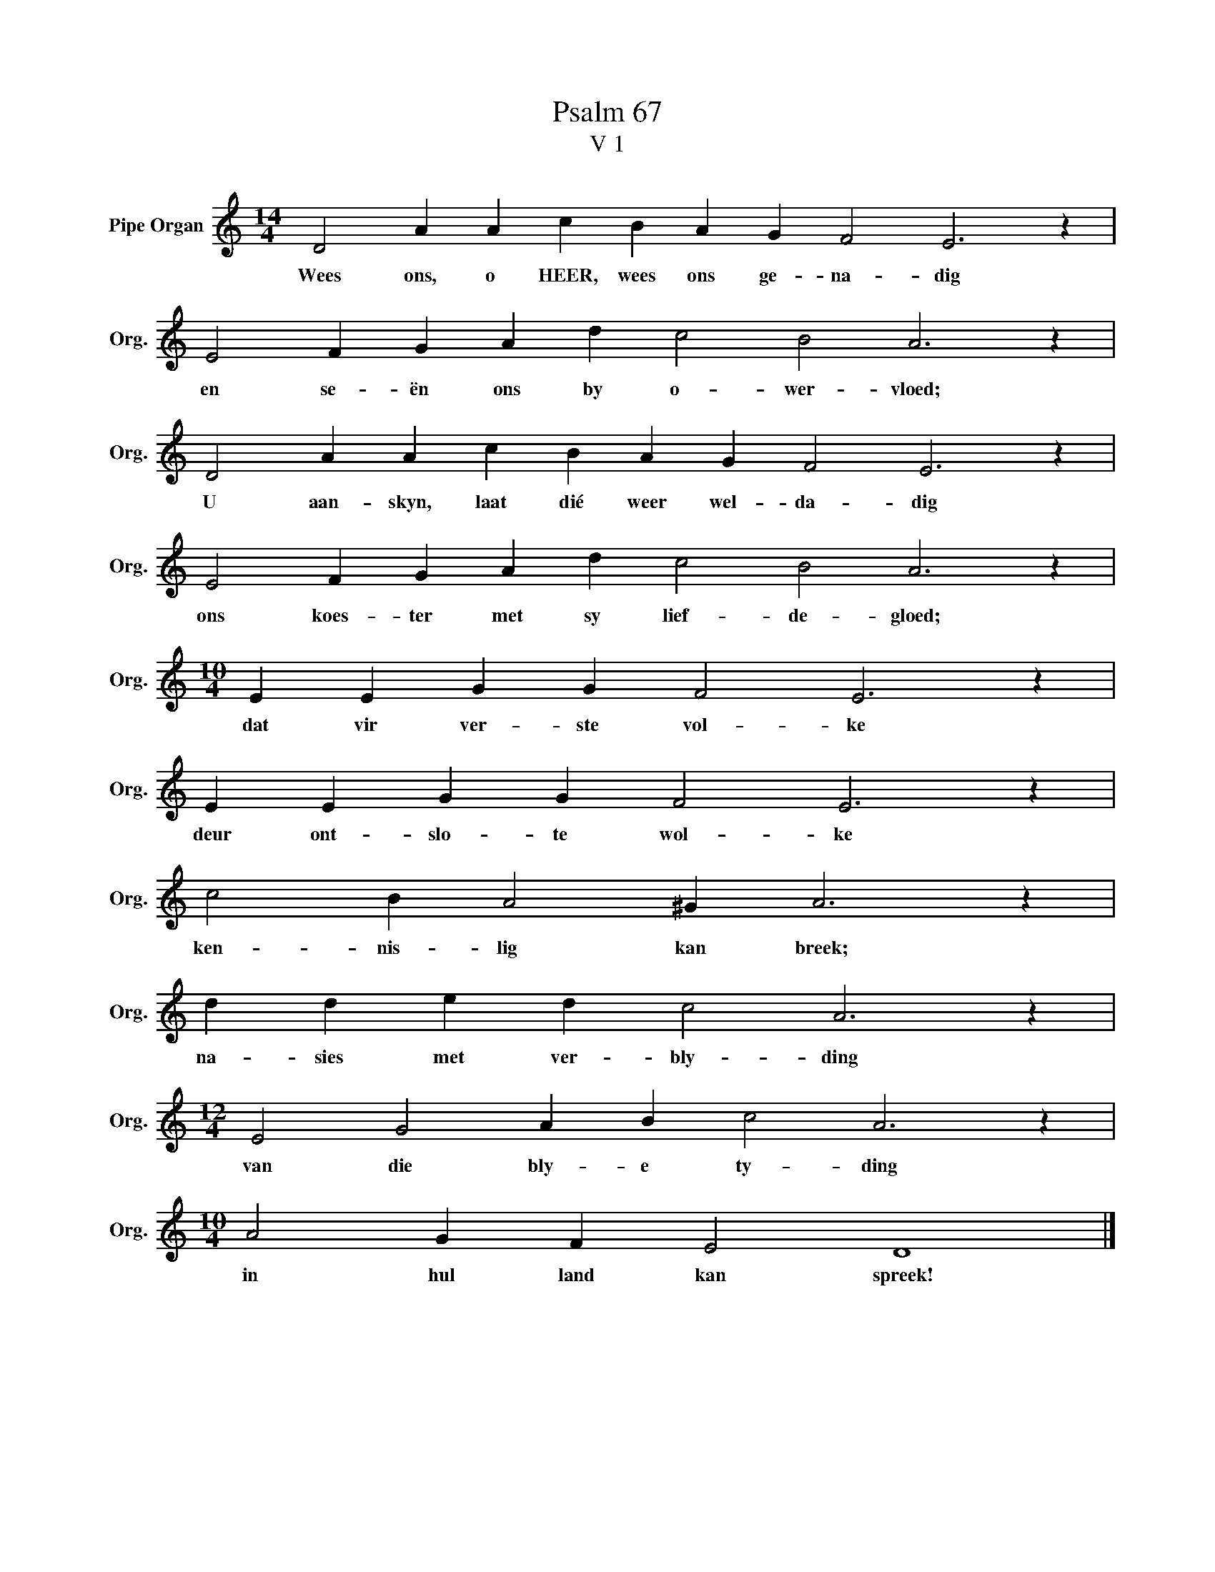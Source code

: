 X:1
T:Psalm 67
T:V 1
L:1/4
M:14/4
I:linebreak $
K:C
V:1 treble nm="Pipe Organ" snm="Org."
V:1
 D2 A A c B A G F2 E3 z |$ E2 F G A d c2 B2 A3 z |$ D2 A A c B A G F2 E3 z |$ %3
w: Wees ons, o HEER, wees ons ge- na- dig|en se- ën ons by o- wer- vloed;|U aan- skyn, laat dié weer wel- da- dig|
 E2 F G A d c2 B2 A3 z |$[M:10/4] E E G G F2 E3 z |$ E E G G F2 E3 z |$ c2 B A2 ^G A3 z |$ %7
w: ons koes- ter met sy lief- de- gloed;|dat vir ver- ste vol- ke|deur ont- slo- te wol- ke|ken- nis- lig kan breek;|
 d d e d c2 A3 z |$[M:12/4] E2 G2 A B c2 A3 z |$[M:10/4] A2 G F E2 D4 |] %10
w: na- sies met ver- bly- ding|van die bly- e ty- ding|in hul land kan spreek!|

